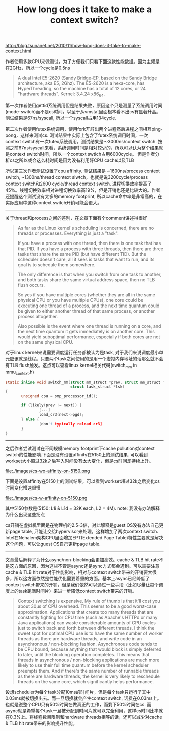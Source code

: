 #+title: How long does it take to make a context switch?

http://blog.tsunanet.net/2010/11/how-long-does-it-take-to-make-context.html

作者使用多款CPU来做测试，为了方便我们只看下面这款性能数据。因为主频是在2GHz，所以一个cycle是0.5ns
#+BEGIN_QUOTE
A dual Intel E5-2620 (Sandy Bridge-EP, based on the Sandy Bridge architecture, aka E5, 2Ghz). The E5-2620 is a hexa-core, has HyperThreading, so the machine has a total of 12 cores, or 24 "hardware threads". Kernel: 3.4.24 x86_64.
#+END_QUOTE

第一次作者使用gettid系统调用但是结果失败，原因这个只是测量了系统调用时间(mode-switch)而不是cs时间，以至于从vmstat里面根本看不出cs有显著升高。测试结果是67ns/syscall, 所以一个syscall占用134cycle.

第二次作者使用futex系统调用，使用fork开辟出两个进程然后进程之间相互ping-pong，这样来测试cs. 测试结果中实际上包含了futex系统调用时间，一次context switch有一次futex系统调用。测试结果是～3000ns/context switch. 按照之前67ns/syscall来看，系统调用时间是相对较少的，所以可以认为整个结果就是context switch时间，所以一个context swtich占用6000cycle。 但是作者分析cs之所以或会这么耗时间是因为没有利用好CPU cache以及TLB

所以第三次作者测试设置了cpu affinity. 测试结果是 ~1600ns/process context switch, ~1300ns/thread context siwtch，也就是说3200cycle/process context switch和2600 cycle/thread context switch. 进程切换效率提高了45%。线程切换效率相对进程切换效率高19%，但是开销也还是比较大的。作者还提醒这个测试没有太多的memory footprint, 所以cache命中率是非常高的，在实际应用中这种context switch开销可能会更大。

-----

关于thread和process之间的差别，在文章下面有个comment讲述得很好
#+BEGIN_QUOTE
As far as the Linux kernel's scheduling is concerned, there are no threads or processes. Everything is just a "task".

If you have a process with one thread, then there is one task that has that PID. If you have a process with three threads, then there are three tasks that share the same PID (but have different TID). But the scheduler doesn't care, all it sees is tasks that want to run, and its goal is to schedule them somewhere.

The only difference is that when you switch from one task to another, and both tasks share the same virtual address space, then no TLB flush occurs.

So yes if you have multiple cores (whether they are all in the same physical CPU or you have multiple CPUs), one core could be executing one thread of a process, and the next time quantum could be given to either another thread of that same process, or another process altogether.

Also possible is the event where one thread is running on a core, and the next time quantum it gets immediately is on another core. This would yield suboptimal performance, especially if both cores are not on the same physical CPU.
#+END_QUOTE
对于linux kernel来说需要调度运行任务都被认为是task, 对于我们来说调度最小单元应该就是线程。只要两个task之间使用的是用一个虚拟内存地址的话那么就不会有TLB flush触发。这点可以查看linux kernel相关代码(switch_mm in mmu_context.h)
#+BEGIN_SRC C
static inline void switch_mm(struct mm_struct *prev, struct mm_struct *next,
                             struct task_struct *tsk)
{
       unsigned cpu = smp_processor_id();

       if (likely(prev != next)) {
               [...]
               load_cr3(next->pgd);
       } else {
               [don't typically reload cr3]
       }
}
#+END_SRC

-----

之后作者尝试测试在不同规模memory footprint下cache pollution对context switch的性能影响.下面是没有设置affinity在5150上的测试结果. 可以看到workset大小超过32k之后写入时间没有太大变化，但是cs时间却持续上升。

file:./images/cs-wo-affinity-on-5150.png

下面是设置affinity在5150上的测试结果，可以看到workset超过32k之后变化cs时间变化增速很慢

file:./images/cs-w-affinity-on-5150.png

其中5150参数是(5150: L1i & L1d = 32K each, L2 = 4M). note: 我没有办法解释为什么出现这些拐点

cs开销在虚拟机里面是在物理机的2.5-3倍，对此解释是guest OS没有办法自己更新page table, 只能让交给hypervisor来处理，这样增加了两次context switch. Intel在Nehalem架构CPU里面增加EPT(Extended Page Table)特性主要就是解决这个问题，可以让guest OS自己更新page table.

-----

文章最后解释了为什么async/non-blocking会更加高效。cache & TLB hit rate不是这方面的原因，因为这些不管是async还是sync方式都会遇到。可以需要注意cache & TLB hit rate对于性能影响，相对与context switch带来的开销要大很多，所以这方面依然是性能优化需要着重的方面。基本上async已经降低了context switch带来的开销，但是我们依然可以通过一些手段（比如尽量让每个调度上的task跑满时间片）来进一步降低context switch带来的开销。
#+BEGIN_QUOTE
Context switching is expensive. My rule of thumb is that it'll cost you about 30µs of CPU overhead. This seems to be a good worst-case approximation. Applications that create too many threads that are constantly fighting for CPU time (such as Apache's HTTPd or many Java applications) can waste considerable amounts of CPU cycles just to switch back and forth between different threads. I think the sweet spot for optimal CPU use is to have the same number of worker threads as there are hardware threads, and write code in an asynchronous / non-blocking fashion. Asynchronous code tends to be CPU bound, because anything that would block is simply deferred to later, until the blocking operation completes. This means that threads in asynchronous / non-blocking applications are much more likely to use their full time quantum before the kernel scheduler preempts them. And if there's the same number of runnable threads as there are hardware threads, the kernel is very likely to reschedule threads on the same core, which significantly helps performance.
#+END_QUOTE
设想scheduler为每个task分配10ms的时间片，但是每个task只运行了其中0.03ms就被切换出去。而一旦切换就会产生context switch, 话费在0.03ms上。也就是说整个CPU只有50%时间在做真正的工作，而剩下50%时间在cs. 而async就是希望每个task一旦被分配到时间片就可以完全利用，这样cs时间比率就在0.3%上。将线程数目限制和hardware threads相等的话，还可以减少对cache & TLB hit rate带来的影响提升性能。

